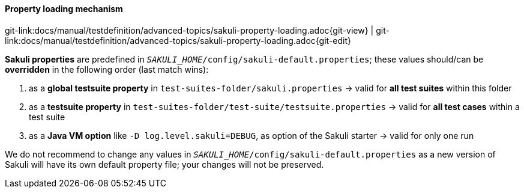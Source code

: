 
[[property-loading-mechanism]]
==== Property loading mechanism
[#git-edit-section]
:page-path: docs/manual/testdefinition/advanced-topics/sakuli-property-loading.adoc
git-link:{page-path}{git-view} | git-link:{page-path}{git-edit}

*Sakuli properties* are predefined in `__SAKULI_HOME__/config/sakuli-default.properties`; these values should/can be *overridden* in the following order (last match wins): 

. as a *global testsuite property* in `test-suites-folder/sakuli.properties`
 -&gt; valid for *all test suites* within this folder
. as a *testsuite property* in `test-suites-folder/test-suite/testsuite.properties`
 -&gt; valid for *all test cases* within a test suite
. as a *Java VM option* like `-D log.level.sakuli=DEBUG`, as option of the Sakuli starter
 -&gt; valid for only one run

We do not recommend to change any values in `__SAKULI_HOME__/config/sakuli-default.properties` as a new version of Sakuli will have its own default property file; your changes will not be preserved. 

